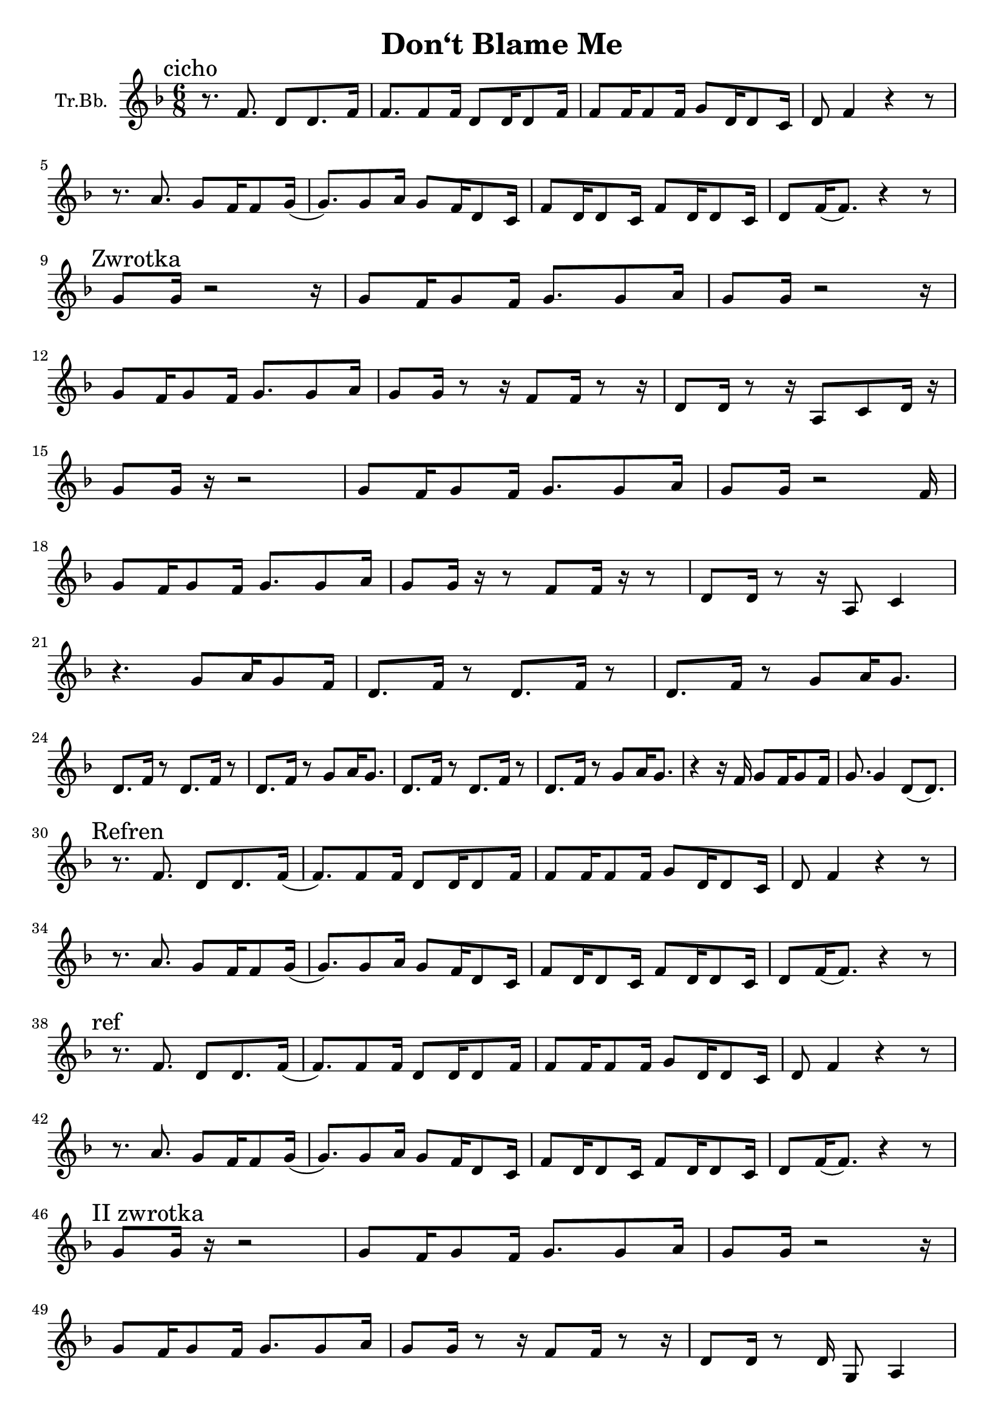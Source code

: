 \version "2.18.2"

\header {
  title = "Don‘t Blame Me"
}

\paper {
  #(set-paper-size "a4")
}

global = {
  \key f \major
  \numericTimeSignature
  \time 6/8
}

trumpetBb = \relative c'' {
  \global
  \transposition es
  \mark "cicho"
  r8. f,8. d8 d8. f16 | f8. f8 f16 d8 d16 d8 f16 |
  f8 f16 f8 f16 g8 d16 d8 c16 | d8 f4 r4 r8 |
  \break
  r8. a8. g8 f16 f8 g16( |g8.) g8 a16 g8 f16 d8 c16 |
  f8 d16 d8 c16 f8 d16 d8 c16 | d8 f16 (f8.)  r4 r8|
  \break % a4
  \mark "Zwrotka"
  g8 g16 r2 r16 | g8 f16 g8 f16 g8. g8 a16 |
  g8 g16 r2 r16 | 
  \break
  g8 f16 g8 f16 g8. g8 a16 |
  g8 g16 r8 r16 f8 f16 r8 r16 | d8 d16 r8 r16 a8 c8 d16 r16 |
  \break
  g8 g16 r16 r2 | g8 f16 g8 f16 g8.g8 a16 |
  g8 g16 r2 f16 | 
  \break
  g8 f16 g8 f16 g8. g8 a16 |
  g8 g16 r16 r8 f8 f16 r16 r8 | d8 d16 r8 r16 a8 c4 |
  \break
  r4. g'8 a16 g8 f16 | d8. f16 r8 d8. f16 r8 |
  d8. f16 r8 g8 a16 g8. | 
  \break
  d8. f16 r8 d8. f16 r8 | d8. f16 r8 g8 a16 g8. |
  d8. f16 r8 d8. f16 r8 | d8. f16 r8 g8 a16 g8. |
  r4 r16 f16 g8 f16 g8 f16 | g8. g4 d8( d8.)|
  \break
  \mark "Refren"
  r8. f8. d8 d8. f16 (|f8.) f8 f16 d8 d16 d8 f16 |
  f8 f16 f8 f16 g8 d16 d8 c16 | d8 f4 r4 r8 |
  \break
  r8. a8. g8 f16 f8 g16( |g8.) g8 a16 g8 f16 d8 c16 |
  f8 d16 d8 c16 f8 d16 d8 c16 | d8 f16 (f8.)  r4 r8|
  \break
  \mark "ref"
  r8. f8. d8 d8. f16 (|f8.) f8 f16 d8 d16 d8 f16 |
  f8 f16 f8 f16 g8 d16 d8 c16 | d8 f4 r4 r8 |
  \break
  r8. a8. g8 f16 f8 g16( |g8.) g8 a16 g8 f16 d8 c16 |
  f8 d16 d8 c16 f8 d16 d8 c16 | d8 f16 (f8.)  r4 r8|
  
  \break
  \mark "II zwrotka"
  % a17
  g8 g16 r16 r2 | g8 f16 g8 f16 g8. g8 a16 |
  g8 g16 r2 r16 | 
  % a18
  \break
  g8 f16 g8 f16 g8. g8 a16 |
  g8 g16 r8 r16 f8 f16 r8 r16 | d8 d16 r8 d16 g,8 a4 |
  % a19
  \break
  g'8 g16. r32 r2 | g8 f16 g8 f16 g8.g8 a16 | 
  g8 g16 r2 f16 | g8 f16 g8 f16 g8. g8 a16 |
  g8 g16 g8 g16 g8 f16 g8. | f8 g8. a8 r8 c8( d16 |
  \mark "dai-sy-y" c4. b8 a8) r8 |
  \break % a22
  r8 d,16 d8 d16 \breathe g8 g16 g8 f16 | 
  d8. f16 r8 d8. f16 r8 | d8. f16 r8 g8 a16 g8. |
  \break % a23 
  d8. f16 r8 d8. f16 r8 | d8. f16 r8 g8 a16 g8. |
  d8. f16 r8 d8. f16 r8 | d8. f16 r8 g8 a16 g8. |
  % a24
  r4 r16 f16 g8 f16 g8 f16 | g8. g4. d8. |
  \break
  \mark "Refren"
  r8. f8. d8 d8. f16 (| f8.) f8 f16 d8 d16 d8 f16 |
  f8 f16 f8 f16 g8 d16 d8 c16 | d8 f4 r8 r4 |
  \break
  r8. a8. g8 f16 f8 g16( |g8.) g8 a16 g8 f16 d8 c16 |
  f8 d16 d8 c16 f8 d16 d8 c16 | d8 f16 (f8.)  r4 r8|
  \break
  \mark "ref"
  r8. f8. d8 d8. f16 (| f8.) f8 f16 d8 d16 d8 f16 |
  f8 f16 f8 f16 g8 d16 d8 c16 | d8 f4 r8 r4 |
  \break
  r8. a8. g8 f16 f8 g16( |g8.) g8 a16 g8 f16 d8 c16 |
  f8 d16 d8 c16 f8 d16 d8 c16 | d8 f16 (f8.)
  \breathe \mark "I get so..."
  a8 a8 a8( | %{ a30 %} a4.) c4. |
  g16 a16 g8. f16 g16 a16 g8. f16 | g16 f16 d4 r16 r8.
  f8 | %{ a31 %} g16 f16 d4 \breathe c'8 c8 c8( | d4.) e4. |
  \break
  g,16 a16 g8. f16 g16 a16 g8. f16 |
  % a32
  g16 f16 d4 r16 r8. f8 | %{ a31 %} g16 f16 d4 r8 r4 |
  \mark "cicho" g16 a16 g8. f16 g16 a16 g8. f16 |
  %{ a33 %} g16 f16 d4 r8 r4 \breathe |
  \break
  %{ przejście na sop %}
  e'8. e8. d8 c16 c8 d16 ( | d8.) d8 e16 d8 c16 a8 g16 |
  c8 a16 a8 g16 c8 a16 a8 g16 | %{ e8 g16 (g8.) r4. }%
  %{ powrót do T %}
  \break
  f'8 f16 f8 g16 a8 f16 g8. | f8 d4 f8 g16 f8 a16( |
  \break % a35
  a8.) \mark "Refren"
  f,8. d8 d8. f16 (| f8.) f8 f16 d8 d16 d8 f16 |
  f8 f16 f8 f16 g8 d16 d8 c16 | d8 f4 r8 r4 |
  \break
  r8. a8. g8 f16 f8 g16( |g8.) g8 a16 g8 f16 d8 c16 |
  f8 d16 d8 c16 f8 d16 d8 c16 | d8 f16 (f8.)  r4 r8|
}

\score {
  \new Staff \with {
    instrumentName = "Tr.Bb."
    midiInstrument = "trumpet"
  } \trumpetBb
  \layout { }
  \midi {
    \tempo 4=60
  }
}
